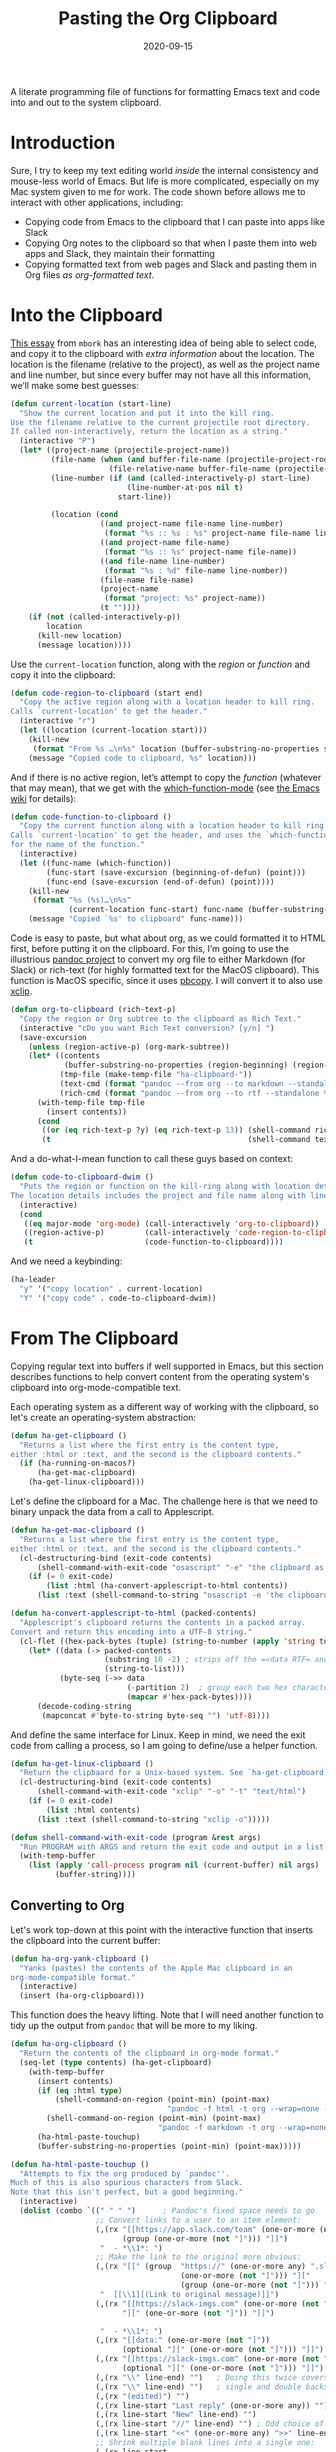 #+TITLE:  Pasting the Org Clipboard
#+AUTHOR: Howard X. Abrams
#+DATE:   2020-09-15

A literate programming file of functions for formatting Emacs text and code into and out to the system clipboard.

#+begin_src emacs-lisp :exports none
  ;;; org-clipboard --- Functions for formatting the clipboard. -*- lexical-binding: t; -*-
  ;;
  ;; © 2020-2023 Howard X. Abrams
  ;;   Licensed under a Creative Commons Attribution 4.0 International License.
  ;;   See http://creativecommons.org/licenses/by/4.0/
  ;;
  ;; Author: Howard X. Abrams <http://gitlab.com/howardabrams>
  ;; Maintainer: Howard X. Abrams
  ;; Created: September 15, 2020
  ;;
  ;; This file is not part of GNU Emacs.
  ;;
  ;; *NB:* Do not edit this file. Instead, edit the original literate file at:
  ;;            ~/other/hamacs/org-clipboard.org
  ;;       And tangle the file to recreate this one.
  ;;
  ;;; Code:
#+end_src
* Introduction
Sure, I try to keep my text editing world /inside/ the internal consistency and mouse-less world of Emacs. But life is more complicated, especially on my Mac system given to me for work. The code shown before allows me to interact with other applications, including:
  - Copying code from Emacs to the clipboard that I can paste into apps like Slack
  - Copying Org notes to the clipboard so that when I paste them into web apps and Slack, they maintain their formatting
  - Copying formatted text from web pages and Slack and pasting them in Org files /as org-formatted text/.
* Into the Clipboard
[[http://mbork.pl/2022-06-20_Copying_the_current_location][This essay]] from =mbork= has an interesting idea of being able to select code, and copy it to the clipboard with /extra information/ about the location. The location is the filename (relative to the project), as well as the project name and line number, but since every buffer may not have all this information, we’ll make some best guesses:
#+begin_src emacs-lisp
  (defun current-location (start-line)
    "Show the current location and put it into the kill ring.
  Use the filename relative to the current projectile root directory.
  If called non-interactively, return the location as a string."
    (interactive "P")
    (let* ((project-name (projectile-project-name))
           (file-name (when (and buffer-file-name (projectile-project-root))
                        (file-relative-name buffer-file-name (projectile-project-root))))
           (line-number (if (and (called-interactively-p) start-line)
                            (line-number-at-pos nil t)
                          start-line))

           (location (cond
                      ((and project-name file-name line-number)
                       (format "%s :: %s : %s" project-name file-name line-number))
                      ((and project-name file-name)
                       (format "%s :: %s" project-name file-name))
                      ((and file-name line-number)
                       (format "%s : %d" file-name line-number))
                      (file-name file-name)
                      (project-name
                       (format "project: %s" project-name))
                      (t ""))))
      (if (not (called-interactively-p))
          location
        (kill-new location)
        (message location))))
#+end_src
Use the =current-location= function, along with the /region/ or /function/ and copy it into the clipboard:
#+begin_src emacs-lisp
  (defun code-region-to-clipboard (start end)
    "Copy the active region along with a location header to kill ring.
  Calls `current-location' to get the header."
    (interactive "r")
    (let ((location (current-location start)))
      (kill-new
       (format "From %s …\n%s" location (buffer-substring-no-properties start end)))
      (message "Copied code to clipboard, %s" location)))
#+end_src
And if there is no active region, let’s attempt to copy the /function/ (whatever that may mean), that we get with the [[help:which-function-mode][which-function-mode]] (see [[https://www.emacswiki.org/emacs/WhichFuncMode][the Emacs wiki]] for details):
#+begin_src emacs-lisp
  (defun code-function-to-clipboard ()
    "Copy the current function along with a location header to kill ring.
  Calls `current-location' to get the header, and uses the `which-function'
  for the name of the function."
    (interactive)
    (let ((func-name (which-function))
          (func-start (save-excursion (beginning-of-defun) (point)))
          (func-end (save-excursion (end-of-defun) (point))))
      (kill-new
       (format "%s (%s)…\n%s"
               (current-location func-start) func-name (buffer-substring-no-properties func-start func-end)))
      (message "Copied `%s' to clipboard" func-name)))
#+end_src

Code is easy to paste, but what about org, as we could formatted it to HTML first, before putting it on the clipboard. For this, I’m going to use the illustrious [[https://pandoc.org/][pandoc project]] to convert my org file to either Markdown (for Slack) or rich-text (for highly formatted text for the MacOS clipboard). This function is MacOS specific, since it uses [[https://www.unix.com/man-page/osx/1/pbcopy/][pbcopy]]. I will convert it to also use [[https://linux.die.net/man/1/xclip][xclip]].
#+begin_src emacs-lisp
  (defun org-to-clipboard (rich-text-p)
    "Copy the region or Org subtree to the clipboard as Rich Text."
    (interactive "cDo you want Rich Text conversion? [y/n] ")
    (save-excursion
      (unless (region-active-p) (org-mark-subtree))
      (let* ((contents
              (buffer-substring-no-properties (region-beginning) (region-end)))
             (tmp-file (make-temp-file "ha-clipboard-"))
             (text-cmd (format "pandoc --from org --to markdown --standalone %s | pbcopy" tmp-file))
             (rich-cmd (format "pandoc --from org --to rtf --standalone %s | pbcopy -Prefer rtf" tmp-file)))
        (with-temp-file tmp-file
          (insert contents))
        (cond
         ((or (eq rich-text-p ?y) (eq rich-text-p 13)) (shell-command rich-cmd))
         (t                                            (shell-command text-cmd))))))
#+end_src

And a do-what-I-mean function to call these guys based on context:
#+begin_src emacs-lisp
  (defun code-to-clipboard-dwim ()
    "Puts the region or function on the kill-ring along with location details.
  The location details includes the project and file name along with line number."
    (interactive)
    (cond
     ((eq major-mode 'org-mode) (call-interactively 'org-to-clipboard))
     ((region-active-p)         (call-interactively 'code-region-to-clipboard))
     (t                         (code-function-to-clipboard))))
#+end_src
And we need a keybinding:
#+begin_src emacs-lisp
  (ha-leader
    "y" '("copy location" . current-location)
    "Y" '("copy code" . code-to-clipboard-dwim))
#+end_src
* From The Clipboard
Copying regular text into buffers if well supported in Emacs, but this section describes functions to help convert content from the operating system's clipboard into org-mode-compatible text.

Each operating system as a different way of working with the clipboard, so let's create an operating-system abstraction:
#+begin_src emacs-lisp
(defun ha-get-clipboard ()
  "Returns a list where the first entry is the content type,
either :html or :text, and the second is the clipboard contents."
  (if (ha-running-on-macos?)
      (ha-get-mac-clipboard)
    (ha-get-linux-clipboard)))
#+end_src

Let's define the clipboard for a Mac. The challenge here is that we need to binary unpack the data from a call to Applescript.
#+begin_src emacs-lisp
  (defun ha-get-mac-clipboard ()
    "Returns a list where the first entry is the content type,
  either :html or :text, and the second is the clipboard contents."
    (cl-destructuring-bind (exit-code contents)
        (shell-command-with-exit-code "osascript" "-e" "the clipboard as \"HTML\"")
      (if (= 0 exit-code)
          (list :html (ha-convert-applescript-to-html contents))
        (list :text (shell-command-to-string "osascript -e 'the clipboard'")))))

  (defun ha-convert-applescript-to-html (packed-contents)
    "Applescript's clipboard returns the contents in a packed array.
  Convert and return this encoding into a UTF-8 string."
    (cl-flet ((hex-pack-bytes (tuple) (string-to-number (apply 'string tuple) 16)))
      (let* ((data (-> packed-contents
                       (substring 10 -2) ; strips off the =«data RTF= and =»\= bits
                       (string-to-list)))
             (byte-seq (->> data
                            (-partition 2)  ; group each two hex characters into tuple
                            (mapcar #'hex-pack-bytes))))
        (decode-coding-string
         (mapconcat #'byte-to-string byte-seq "") 'utf-8))))
#+end_src

And define the same interface for Linux. Keep in mind, we need the exit code from calling a process, so I am going to define/use a helper function.
#+begin_src emacs-lisp
(defun ha-get-linux-clipboard ()
  "Return the clipbaard for a Unix-based system. See `ha-get-clipboard'."
  (cl-destructuring-bind (exit-code contents)
      (shell-command-with-exit-code "xclip" "-o" "-t" "text/html")
    (if (= 0 exit-code)
        (list :html contents)
      (list :text (shell-command-to-string "xclip -o")))))

(defun shell-command-with-exit-code (program &rest args)
  "Run PROGRAM with ARGS and return the exit code and output in a list."
  (with-temp-buffer
    (list (apply 'call-process program nil (current-buffer) nil args)
          (buffer-string))))
#+end_src

** Converting to Org
Let's work top-down at this point with the interactive function that inserts the clipboard into the current buffer:
#+begin_src emacs-lisp
(defun ha-org-yank-clipboard ()
  "Yanks (pastes) the contents of the Apple Mac clipboard in an
org-mode-compatible format."
  (interactive)
  (insert (ha-org-clipboard)))
#+end_src

This function does the heavy lifting. Note that I will need another function to tidy up the output from =pandoc= that will be more to my liking.
#+begin_src emacs-lisp
  (defun ha-org-clipboard ()
    "Return the contents of the clipboard in org-mode format."
    (seq-let (type contents) (ha-get-clipboard)
      (with-temp-buffer
        (insert contents)
        (if (eq :html type)
            (shell-command-on-region (point-min) (point-max)
                                     "pandoc -f html -t org --wrap=none --ascii" t t)
          (shell-command-on-region (point-min) (point-max)
                                   "pandoc -f markdown -t org --wrap=none --ascii" t t))
        (ha-html-paste-touchup)
        (buffer-substring-no-properties (point-min) (point-max)))))

  (defun ha-html-paste-touchup ()
    "Attempts to fix the org produced by `pandoc''.
  Much of this is also spurious characters from Slack.
  Note that this isn't perfect, but a good beginning."
    (interactive)
    (dolist (combo `((" " " ")      ; Pandoc's fixed space needs to go
                     ;; Convert links to a user to an item element:
                     (,(rx "[[https://app.slack.com/team" (one-or-more (not "]")) "]["
                           (group (one-or-more (not "]"))) "]]")
                      "  - *\\1*: ")
                     ;; Make the link to the original more obvious:
                     (,(rx "[[" (group  "https://" (one-or-more any) ".slack.com/archives/"
                                        (one-or-more (not "]"))) "]["
                                        (group (one-or-more (not "]"))) "]]")
                      "  [[\\1][(Link to original message)]]")
                     (,(rx "[[https://slack-imgs.com" (one-or-more (not "]"))
                           "][" (one-or-more (not "]")) "]]")

                      "  - *\\1*: ")
                     (,(rx "[[data:" (one-or-more (not "]"))
                           (optional "][" (one-or-more (not "]"))) "]]") "")
                     (,(rx "[[https://slack-imgs.com" (one-or-more (not "]"))
                           (optional "][" (one-or-more (not "]"))) "]]") "")
                     (,(rx "\\" line-end) "")   ; Doing this twice covers both
                     (,(rx "\\" line-end) "")   ; single and double backslashes
                     (,(rx "(edited)") "")
                     (,(rx line-start "Last reply" (one-or-more any)) "")
                     (,(rx line-start "New" line-end) "")
                     (,(rx line-start "//" line-end) "") ; Odd choice of a separator
                     (,(rx line-start "<<" (one-or-more any) ">>" line-end) "")
                     ;; Shrink multiple blank lines into a single one:
                     (,(rx line-start
                           (zero-or-more space) (regex "\n")
                           (zero-or-more space) (regex "\n")) "")))
      (seq-let (search replace) combo
        (goto-char (point-min))
        (while (re-search-forward search nil t)
          (replace-match replace)))))
#+end_src

Bind these functions to the /local/ mode key sequence:
#+begin_src emacs-lisp
  (with-eval-after-load 'ha-org
    (ha-org-leader "y" 'ha-org-yank-clipboard))
#+end_src
* Technical Artifacts                                :noexport:
Let's provide a name so we can =require= this file:
#+begin_src emacs-lisp
(provide 'ha-org-clipboard)
;;; ha-org-clipboard.el ends here
#+end_src

#+DESCRIPTION: A literate programming version of functions for formatting the clipboard.

#+PROPERTY:    header-args:sh :tangle no
#+PROPERTY:    header-args:emacs-lisp :tangle yes
#+PROPERTY:    header-args    :results none :eval no-export :comments no mkdirp yes

#+OPTIONS:     num:nil toc:nil todo:nil tasks:nil tags:nil date:nil
#+OPTIONS:     skip:nil author:nil email:nil creator:nil timestamp:nil
#+INFOJS_OPT:  view:nil toc:nil ltoc:t mouse:underline buttons:0 path:http://orgmode.org/org-info.js
